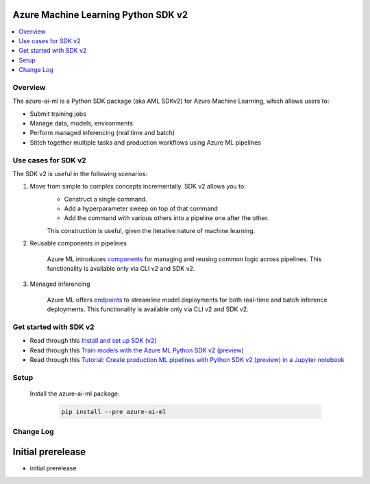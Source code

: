 Azure Machine Learning Python SDK v2
==============================================================================

.. contents::
    :depth: 1
    :local:

Overview
------------------------------------------------------------------------------
The azure-ai-ml is a Python SDK package (aka AML SDKv2) for Azure Machine Learning, which allows users to:

- Submit training jobs
- Manage data, models, environments
- Perform managed inferencing (real time and batch)
- Stitch together multiple tasks and production workflows using Azure ML pipelines

Use cases for SDK v2
------------------------------------------------------------------------------
The SDK v2 is useful in the following scenarios:

1. Move from simple to complex concepts incrementally. SDK v2 allows you to:
    - Construct a single command.
    - Add a hyperparameter sweep on top of that command
    - Add the command with various others into a pipeline one after the other.

    This construction is useful, given the iterative nature of machine learning.

2. Reusable components in pipelines

    Azure ML introduces `components <https://docs.microsoft.com/azure/machine-learning/concept-component.md>`_ for managing and reusing common logic across pipelines. This functionality is available only via CLI v2 and SDK v2.

3. Managed inferencing

    Azure ML offers `endpoints <https://docs.microsoft.com/azure/machine-learning/concept-endpoints.md>`_ to streamline model deployments for both real-time and batch inference deployments. This functionality is available only via CLI v2 and SDK v2.




Get started with SDK v2
------------------------------------------------------------------------------
- Read through this `Install and set up SDK (v2) <https://aka.ms/sdk-v2-install>`_
- Read through this `Train models with the Azure ML Python SDK v2 (preview) <https://docs.microsoft.com/azure/machine-learning/how-to-train-sdk>`_
- Read through this `Tutorial: Create production ML pipelines with Python SDK v2 (preview) in a Jupyter notebook <https://docs.microsoft.com/azure/machine-learning/tutorial-pipeline-python-sdk.md>`_

Setup
------------------------------------------------------------------------------
    Install the azure-ai-ml package:

        .. code-block:: bash

            pip install --pre azure-ai-ml


Change Log
----------

Initial prerelease
=========================

- initial prerelease
